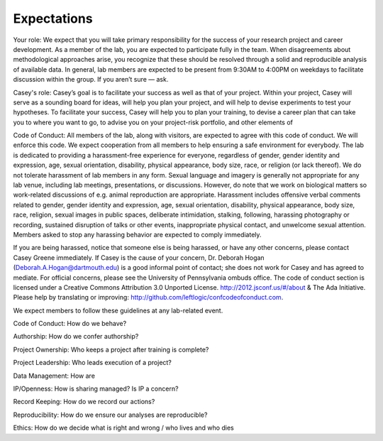 Expectations
============

Your role: We expect that you will take primary responsibility for the success
of your research project and career development. As a member of the lab, you
are expected to participate fully in the team. When disagreements about
methodological approaches arise, you recognize that these should be resolved
through a solid and reproducible analysis of available data. In general, lab
members are expected to be present from 9:30AM to 4:00PM on weekdays to
facilitate discussion within the group. If you aren’t sure — ask.

Casey's role: Casey’s goal is to facilitate your success as well as that of
your project. Within your project, Casey will serve as a sounding board for
ideas, will help you plan your project, and will help to devise experiments to
test your hypotheses. To facilitate your success, Casey will help you to plan
your training, to devise a career plan that can take you to where you want to
go, to advise you on your project-risk portfolio, and other elements of

Code of Conduct: All members of the lab, along with visitors, are expected to
agree with this code of conduct. We will enforce this code. We expect
cooperation from all members to help ensuring a safe environment for everybody.
The lab is dedicated to providing a harassment-free experience for everyone,
regardless of gender, gender identity and expression, age, sexual orientation,
disability, physical appearance, body size, race, or religion (or lack
thereof). We do not tolerate harassment of lab members in any form. Sexual
language and imagery is generally not appropriate for any lab venue, including
lab meetings, presentations, or discussions. However, do note that we work on
biological matters so work-related discussions of e.g. animal reproduction are
appropriate. Harassment includes offensive verbal comments related to gender,
gender identity and expression, age, sexual orientation, disability, physical
appearance, body size, race, religion, sexual images in public spaces,
deliberate intimidation, stalking, following, harassing photography or
recording, sustained disruption of talks or other events, inappropriate
physical contact, and unwelcome sexual attention. Members asked to stop any
harassing behavior are expected to comply immediately.

If you are being harassed, notice that someone else is being harassed, or have any
other concerns, please contact Casey Greene immediately. If Casey is the cause
of your concern, Dr. Deborah Hogan (Deborah.A.Hogan@dartmouth.edu) is a
good informal point of contact; she does not work for Casey and has agreed to
mediate. For official concerns, please see the University of Pennsylvania ombuds
office. The code of conduct section is licensed under a Creative Commons
Attribution 3.0 Unported License. http://2012.jsconf.us/#/about & The Ada
Initiative. Please help by translating or improving:
http://github.com/leftlogic/confcodeofconduct.com.

We expect members to follow these guidelines at any lab-related event.



Code of Conduct: How do we behave?

Authorship: How do we confer authorship?

Project Ownership: Who keeps a project after training is complete?

Project Leadership: Who leads execution of a project?

Data Management: How are

IP/Openness: How is sharing managed? Is IP a concern?

Record Keeping: How do we record our actions?

Reproducibility: How do we ensure our analyses are reproducible?

Ethics: How do we decide what is right and wrong / who lives and who dies
